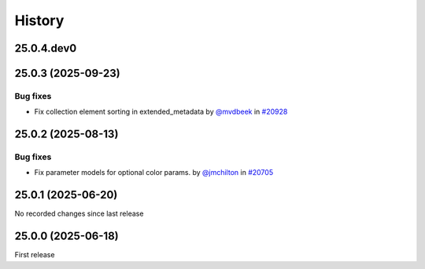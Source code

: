 History
-------

.. to_doc

-----------
25.0.4.dev0
-----------



-------------------
25.0.3 (2025-09-23)
-------------------


=========
Bug fixes
=========

* Fix collection element sorting in extended_metadata by `@mvdbeek <https://github.com/mvdbeek>`_ in `#20928 <https://github.com/galaxyproject/galaxy/pull/20928>`_

-------------------
25.0.2 (2025-08-13)
-------------------


=========
Bug fixes
=========

* Fix parameter models for optional color params. by `@jmchilton <https://github.com/jmchilton>`_ in `#20705 <https://github.com/galaxyproject/galaxy/pull/20705>`_

-------------------
25.0.1 (2025-06-20)
-------------------

No recorded changes since last release

-------------------
25.0.0 (2025-06-18)
-------------------

First release
